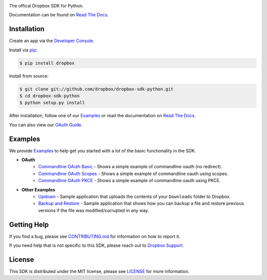 .. image:: https://cfl.dropboxstatic.com/static/images/sdk/python_banner.png
    :target: https://github.com/dropbox/dropbox-sdk-python

.. image:: https://img.shields.io/pypi/pyversions/dropbox.svg
    :target: https://pypi.python.org/pypi/dropbox

.. image:: https://img.shields.io/pypi/v/dropbox.svg
    :target: https://pypi.python.org/pypi/dropbox

.. image:: https://codecov.io/gh/dropbox/dropbox-sdk-python/branch/main/graph/badge.svg
    :target: https://codecov.io/gh/dropbox/dropbox-sdk-python

The offical Dropbox SDK for Python.

Documentation can be found on `Read The Docs`_.

Installation
============

Create an app via the `Developer Console`_.

Install via `pip <https://pip.pypa.io/>`_:

.. code-block:: console

    $ pip install dropbox

Install from source:

.. code-block:: console

    $ git clone git://github.com/dropbox/dropbox-sdk-python.git
    $ cd dropbox-sdk-python
    $ python setup.py install

After installation, follow one of our `Examples`_ or read the documentation on `Read The Docs`_.

You can also view our `OAuth Guide`_.

Examples
========

We provide `Examples`_ to help get you started with a lot of the basic functionality in the SDK.

- **OAuth**
    - `Commandline OAuth Basic <https://github.com/dropbox/dropbox-sdk-python/blob/main/example/oauth/commandline-oauth.py>`_ - Shows a simple example of commandline oauth (no redirect).
    - `Commandline OAuth Scopes <https://github.com/dropbox/dropbox-sdk-python/blob/main/example/oauth/commandline-oauth-scopes.py>`_ - Shows a simple example of commandline oauth using scopes.
    - `Commandline OAuth PKCE <https://github.com/dropbox/dropbox-sdk-python/blob/main/example/oauth/commandline-oauth-pkce.py>`_ - Shows a simple example of commandline oauth using PKCE.
- **Other Examples**
    - `Updown <https://github.com/dropbox/dropbox-sdk-python/blob/main/example/updown.py>`_ - Sample application that uploads the contents of your ``Downloads`` folder to Dropbox.
    - `Backup and Restore <https://github.com/dropbox/dropbox-sdk-python/tree/main/example/back-up-and-restore>`_ - Sample application that shows how you can backup a file and restore previous versions if the file was modified/corrupted in any way.

Getting Help
============

If you find a bug, please see `CONTRIBUTING.md`_ for information on how to report it.

If you need help that is not specific to this SDK, please reach out to `Dropbox Support`_.

License
=======

This SDK is distributed under the MIT license, please see `LICENSE`_ for more information.

.. _logo: {logo_link}
.. _repo: https://github.com/dropbox/dropbox-sdk-python
.. _`Read The Docs`: http://dropbox-sdk-python.readthedocs.org
.. _`Examples`: https://github.com/dropbox/dropbox-sdk-python/tree/main/example
.. _LICENSE: https://github.com/dropbox/dropbox-sdk-python/blob/main/LICENSE
.. _CONTRIBUTING.md: https://github.com/dropbox/dropbox-sdk-python/blob/main/CONTRIBUTING.md
.. _Developer Console: https://dropbox.com/developers/apps
.. _OAuth Guide: https://www.dropbox.com/lp/developers/reference/oauth-guide
.. _`Dropbox Support`: https://www.dropbox.com/developers/contact